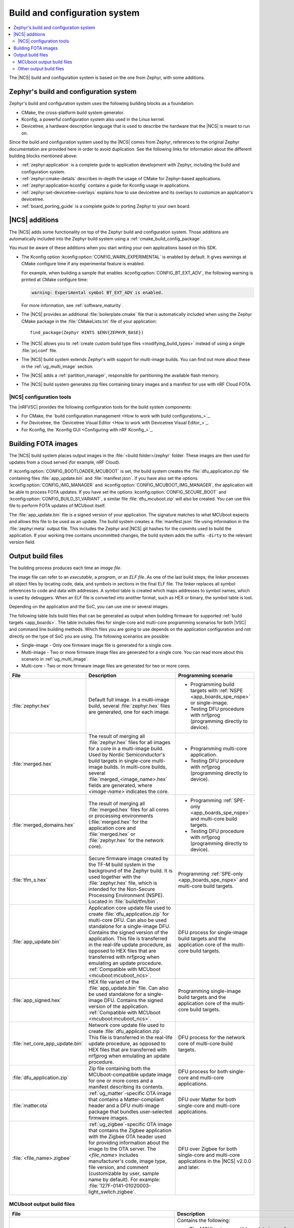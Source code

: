 .. _app_build_system:

Build and configuration system
##############################

.. contents::
   :local:
   :depth: 2

The |NCS| build and configuration system is based on the one from Zephyr, with some additions.

Zephyr's build and configuration system
***************************************

Zephyr's build and configuration system uses the following building blocks as a foundation:

* CMake, the cross-platform build system generator.
* Kconfig, a powerful configuration system also used in the Linux kernel.
* Devicetree, a hardware description language that is used to describe the hardware that the |NCS| is meant to run on.

Since the build and configuration system used by the |NCS| comes from Zephyr, references to the original Zephyr documentation are provided here in order to avoid duplication.
See the following links for information about the different building blocks mentioned above:

* :ref:`zephyr:application` is a complete guide to application development with Zephyr, including the build and configuration system.
* :ref:`zephyr:cmake-details` describes in-depth the usage of CMake for Zephyr-based applications.
* :ref:`zephyr:application-kconfig` contains a guide for Kconfig usage in applications.
* :ref:`zephyr:set-devicetree-overlays` explains how to use devicetree and its overlays to customize an application's devicetree.
* :ref:`board_porting_guide` is a complete guide to porting Zephyr to your own board.

.. _app_build_additions:

|NCS| additions
***************

The |NCS| adds some functionality on top of the Zephyr build and configuration system.
Those additions are automatically included into the Zephyr build system using a :ref:`cmake_build_config_package`.

You must be aware of these additions when you start writing your own applications based on this SDK.

* The Kconfig option :kconfig:option:`CONFIG_WARN_EXPERIMENTAL` is enabled by default.
  It gives warnings at CMake configure time if any experimental feature is enabled.

  For example, when building a sample that enables :kconfig:option:`CONFIG_BT_EXT_ADV`, the following warning is printed at CMake configure time:

  .. code-block:: shell

     warning: Experimental symbol BT_EXT_ADV is enabled.

  For more information, see :ref:`software_maturity`.
* The |NCS| provides an additional :file:`boilerplate.cmake` file that is automatically included when using the Zephyr CMake package in the :file:`CMakeLists.txt` file of your application::

    find_package(Zephyr HINTS $ENV{ZEPHYR_BASE})

* The |NCS| allows you to :ref:`create custom build type files <modifying_build_types>` instead of using a single :file:`prj.conf` file.
* The |NCS| build system extends Zephyr's with support for multi-image builds.
  You can find out more about these in the :ref:`ug_multi_image` section.
* The |NCS| adds a :ref:`partition_manager`, responsible for partitioning the available flash memory.
* The |NCS| build system generates zip files containing binary images and a manifest for use with nRF Cloud FOTA.

.. _app_build_additions_tools:

|NCS| configuration tools
=========================

The |nRFVSC| provides the following configuration tools for the build system components:

* For CMake, the `build configuration management <How to work with build configurations_>`_.
* For Devicetree, the `Devicetree Visual Editor <How to work with Devicetree Visual Editor_>`_.
* For Kconfig, the `Kconfig GUI <Configuring with nRF Kconfig_>`_.

.. _app_build_fota:

Building FOTA images
********************

The |NCS| build system places output images in the :file:`<build folder>/zephyr` folder.
These images are then used for updates from a cloud served (for example, nRF Cloud).

If :kconfig:option:`CONFIG_BOOTLOADER_MCUBOOT` is set, the build system creates the :file:`dfu_application.zip` file containing files :file:`app_update.bin` and :file:`manifest.json`.
If you have also set the options :kconfig:option:`CONFIG_IMG_MANAGER` and :kconfig:option:`CONFIG_MCUBOOT_IMG_MANAGER`, the application will be able to process FOTA updates.
If you have set the options :kconfig:option:`CONFIG_SECURE_BOOT` and :kconfig:option:`CONFIG_BUILD_S1_VARIANT`, a similar file :file:`dfu_mcuboot.zip` will also be created.
You can use this file to perform FOTA updates of MCUboot itself.

The :file:`app_update.bin` file is a signed version of your application.
The signature matches to what MCUboot expects and allows this file to be used as an update.
The build system creates a :file:`manifest.json` file using information in the :file:`zephyr.meta` output file.
This includes the Zephyr and |NCS| git hashes for the commits used to build the application.
If your working tree contains uncommitted changes, the build system adds the suffix ``-dirty`` to the relevant version field.

.. _app_build_output_files:

Output build files
******************

The building process produces each time an *image file*.

.. output_build_files_info_start

The image file can refer to an *executable*, a *program*, or an *ELF file*.
As one of the last build steps, the linker processes all object files by locating code, data, and symbols in sections in the final ELF file.
The linker replaces all symbol references to code and data with addresses.
A symbol table is created which maps addresses to symbol names, which is used by debuggers.
When an ELF file is converted into another format, such as HEX or binary, the symbol table is lost.

Depending on the application and the SoC, you can use one or several images.

.. output_build_files_info_end

.. output_build_files_table_start

The following table lists build files that can be generated as output when building firmware for supported :ref:`build targets <app_boards>`.
The table includes files for single-core and multi-core programming scenarios for both |VSC| and command line building methods.
Which files you are going to use depends on the application configuration and not directly on the type of SoC you are using.
The following scenarios are possible:

* Single-image - Only one firmware image file is generated for a single core.
* Multi-image - Two or more firmware image files are generated for a single core.
  You can read more about this scenario in :ref:`ug_multi_image`.
* Multi-core - Two or more firmware image files are generated for two or more cores.

+---------------------------------+-------------------------------------------------------------------------------------------------+-----------------------------------------------------------------------------------------------------------------+
| File                            | Description                                                                                     | Programming scenario                                                                                            |
+=================================+=================================================================================================+=================================================================================================================+
| :file:`zephyr.hex`              | Default full image.                                                                             | * Programming build targets with :ref:`NSPE <app_boards_spe_nspe>` or single-image.                             |
|                                 | In a multi-image build, several :file:`zephyr.hex` files are generated, one for each image.     | * Testing DFU procedure with nrfjprog (programming directly to device).                                         |
+---------------------------------+-------------------------------------------------------------------------------------------------+-----------------------------------------------------------------------------------------------------------------+
| :file:`merged.hex`              | The result of merging all :file:`zephyr.hex` files for all images for a core                    | * Programming multi-core application.                                                                           |
|                                 | in a multi-image build. Used by Nordic Semiconductor's build targets in single-core             | * Testing DFU procedure with nrfjprog (programming directly to device).                                         |
|                                 | multi-image builds. In multi-core builds, several :file:`merged_<image_name>.hex` fields        |                                                                                                                 |
|                                 | are generated, where *<image-name>* indicates the core.                                         |                                                                                                                 |
+---------------------------------+-------------------------------------------------------------------------------------------------+-----------------------------------------------------------------------------------------------------------------+
| :file:`merged_domains.hex`      | The result of merging all :file:`merged.hex` files for all cores or processing environments     | * Programming :ref:`SPE-only <app_boards_spe_nspe>` and multi-core build targets.                               |
|                                 | (:file:`merged.hex` for the application core and :file:`merged.hex` or :file:`zephyr.hex`       | * Testing DFU procedure with nrfjprog (programming directly to device).                                         |
|                                 | for the network core).                                                                          |                                                                                                                 |
+---------------------------------+-------------------------------------------------------------------------------------------------+-----------------------------------------------------------------------------------------------------------------+
| :file:`tfm_s.hex`               | Secure firmware image created by the TF-M build system in the background of the Zephyr build.   | Programming :ref:`SPE-only <app_boards_spe_nspe>` and multi-core build targets.                                 |
|                                 | It is used together with the :file:`zephyr.hex` file, which is intended for the Non-Secure      |                                                                                                                 |
|                                 | Processing Environment (NSPE). Located in :file:`build/tfm/bin`.                                |                                                                                                                 |
+---------------------------------+-------------------------------------------------------------------------------------------------+-----------------------------------------------------------------------------------------------------------------+
| :file:`app_update.bin`          | Application core update file used to create :file:`dfu_application.zip` for multi-core DFU.     | DFU process for single-image build targets and the application core                                             |
|                                 | Can also be used standalone for a single-image DFU.                                             | of the multi-core build targets.                                                                                |
|                                 | Contains the signed version of the application.                                                 |                                                                                                                 |
|                                 | This file is transferred in the real-life update procedure, as opposed to HEX files             |                                                                                                                 |
|                                 | that are transferred with nrfjprog when emulating an update procedure.                          |                                                                                                                 |
|                                 | :ref:`Compatible with MCUboot <mcuboot:mcuboot_ncs>`.                                           |                                                                                                                 |
+---------------------------------+-------------------------------------------------------------------------------------------------+-----------------------------------------------------------------------------------------------------------------+
| :file:`app_signed.hex`          | HEX file variant of the :file:`app_update.bin` file.                                            | Programming single-image build targets and the application core                                                 |
|                                 | Can also be used standalone for a single-image DFU.                                             | of the multi-core build targets.                                                                                |
|                                 | Contains the signed version of the application.                                                 |                                                                                                                 |
|                                 | :ref:`Compatible with MCUboot <mcuboot:mcuboot_ncs>`.                                           |                                                                                                                 |
+---------------------------------+-------------------------------------------------------------------------------------------------+-----------------------------------------------------------------------------------------------------------------+
| :file:`net_core_app_update.bin` | Network core update file used to create :file:`dfu_application.zip`.                            | DFU process for the network core of multi-core build targets.                                                   |
|                                 | This file is transferred in the real-life update procedure, as opposed to HEX files             |                                                                                                                 |
|                                 | that are transferred with nrfjprog when emulating an update procedure.                          |                                                                                                                 |
+---------------------------------+-------------------------------------------------------------------------------------------------+-----------------------------------------------------------------------------------------------------------------+
| :file:`dfu_application.zip`     | Zip file containing both the MCUboot-compatible update image for one or more cores              | DFU process for both single-core and multi-core applications.                                                   |
|                                 | and a manifest describing its contents.                                                         |                                                                                                                 |
+---------------------------------+-------------------------------------------------------------------------------------------------+-----------------------------------------------------------------------------------------------------------------+
| :file:`matter.ota`              | :ref:`ug_matter`-specific OTA image that contains a Matter-compliant header                     | DFU over Matter for both single-core and multi-core applications.                                               |
|                                 | and a DFU multi-image package that bundles user-selected firmware images.                       |                                                                                                                 |
+---------------------------------+-------------------------------------------------------------------------------------------------+-----------------------------------------------------------------------------------------------------------------+
| :file:`<file_name>.zigbee`      | :ref:`ug_zigbee`-specific OTA image that contains the Zigbee application                        | DFU over Zigbee for both single-core and multi-core applications                                                |
|                                 | with the Zigbee OTA header used for providing information about the image to the OTA server.    | in the |NCS| v2.0.0 and later.                                                                                  |
|                                 | The *<file_name>* includes manufacturer's code, image type, file version, and comment           |                                                                                                                 |
|                                 | (customizable by user, sample name by default).                                                 |                                                                                                                 |
|                                 | For example: :file:`127F-0141-01020003-light_switch.zigbee`.                                    |                                                                                                                 |
+---------------------------------+-------------------------------------------------------------------------------------------------+-----------------------------------------------------------------------------------------------------------------+

.. output_build_files_table_end

.. _app_build_mcuboot_output:

MCUboot output build files
==========================

+------------------------------------------------------------------+--------------------------------------------------------------------------------------------------------------------------------------------------------------------------------------------------------------------------------------------------------------------+
| File                                                             | Description                                                                                                                                                                                                                                                        |
+==================================================================+====================================================================================================================================================================================================================================================================+
| :file:`dfu_application.zip`                                      | Contains the following:                                                                                                                                                                                                                                            |
|                                                                  |                                                                                                                                                                                                                                                                    |
|                                                                  | * The MCUboot-compatible update image for one or more cores when MCUboot is not in the Direct-XIP mode and a manifest describing its contents (all related :file:`*.bin` files and a :file:`manifest.json` file).                                                  |
|                                                                  | * The MCUboot-compatible update image for the primary and secondary slots when MCUboot is in the Direct-XIP mode and manifest describing its contents (all related :file:`*.bin` files and a :file:`manifest.json` file).                                          |
+------------------------------------------------------------------+--------------------------------------------------------------------------------------------------------------------------------------------------------------------------------------------------------------------------------------------------------------------+
| :file:`dfu_mcuboot.zip`                                          | Contains two versions of MCUboot linked against different address spaces corresponding to slot0 (s0) and slot1 (s1) and a manifest JSON file describing their MCUboot version number (``MCUBOOT_IMGTOOL_SIGN_VERSION``), NSIB version number (``FW_INFO``), board  |
|                                                                  | type. This file can be used by FOTA servers (for example, nRF Cloud) to serve both s0 and s1 to the device.                                                                                                                                                        |
|                                                                  | The device can then select the firmware file for the slot that is currently not in use.                                                                                                                                                                            |
+------------------------------------------------------------------+--------------------------------------------------------------------------------------------------------------------------------------------------------------------------------------------------------------------------------------------------------------------+
| :file:`app_update.bin`                                           | Signed variant of the firmware in binary format (as opposed to HEX).                                                                                                                                                                                               |
|                                                                  | It can be uploaded to a server as a FOTA image.                                                                                                                                                                                                                    |
+------------------------------------------------------------------+--------------------------------------------------------------------------------------------------------------------------------------------------------------------------------------------------------------------------------------------------------------------+
| :file:`signed_by_mcuboot_and_b0_s0_image_update.bin`             | MCUboot update image for s0 signed by both MCUboot and NSIB.                                                                                                                                                                                                       |
|                                                                  | The MCUboot signature is used by MCUboot to verify the integrity of the image before swapping and the NSIB signature is used by NSIB before booting the image.                                                                                                     |
+------------------------------------------------------------------+--------------------------------------------------------------------------------------------------------------------------------------------------------------------------------------------------------------------------------------------------------------------+
| :file:`signed_by_mcuboot_and_b0_s1_image_update.bin`             | MCUboot update image for s1 signed by both MCUboot and NSIB.                                                                                                                                                                                                       |
|                                                                  | The MCUboot signature is used by MCUboot to verify the integrity of the image before swapping and the NSIB signature is used by NSIB before booting the image.                                                                                                     |
+------------------------------------------------------------------+--------------------------------------------------------------------------------------------------------------------------------------------------------------------------------------------------------------------------------------------------------------------+
| :file:`app_to_sign.bin`                                          | Unsigned variant of the firmware in binary format.                                                                                                                                                                                                                 |
+------------------------------------------------------------------+--------------------------------------------------------------------------------------------------------------------------------------------------------------------------------------------------------------------------------------------------------------------+
| :file:`app_signed.hex`                                           | Signed variant of the firmware in the HEX format.                                                                                                                                                                                                                  |
|                                                                  | This HEX file is linked to the same address as the application.                                                                                                                                                                                                    |
|                                                                  | Programming this file to the device will overwrite the existing application.                                                                                                                                                                                       |
|                                                                  | It will not trigger a DFU procedure.                                                                                                                                                                                                                               |
+------------------------------------------------------------------+--------------------------------------------------------------------------------------------------------------------------------------------------------------------------------------------------------------------------------------------------------------------+
| :file:`app_test_update.hex`                                      | Same as :file:`app_signed.hex` except that it contains metadata that instructs MCUboot to test this firmware upon boot.                                                                                                                                            |
|                                                                  | As :file:`app_signed.hex`, this HEX file is linked against the same address as the application.                                                                                                                                                                    |
|                                                                  | Programming this file to the device will overwrite the existing application.                                                                                                                                                                                       |
|                                                                  | It will not trigger a DFU procedure.                                                                                                                                                                                                                               |
+------------------------------------------------------------------+--------------------------------------------------------------------------------------------------------------------------------------------------------------------------------------------------------------------------------------------------------------------+
| :file:`app_moved_test_update.hex`                                | Same as :file:`app_test_update.hex` except that it is linked to the address used to store the upgrade candidates.                                                                                                                                                  |
|                                                                  | When this file is programmed to the device, MCUboot will trigger the DFU procedure upon reboot.                                                                                                                                                                    |
+------------------------------------------------------------------+--------------------------------------------------------------------------------------------------------------------------------------------------------------------------------------------------------------------------------------------------------------------+
| :file:`signed_by_mcuboot_and_b0_s0_image_moved_test_update.hex`  | Moved to MCUboot secondary slot address space.                                                                                                                                                                                                                     |
+------------------------------------------------------------------+--------------------------------------------------------------------------------------------------------------------------------------------------------------------------------------------------------------------------------------------------------------------+
| :file:`signed_by_mcuboot_and_b0_s0_image_test_update.hex`        | Directly overwrites s0.                                                                                                                                                                                                                                            |
+------------------------------------------------------------------+--------------------------------------------------------------------------------------------------------------------------------------------------------------------------------------------------------------------------------------------------------------------+
| :file:`mcuboot_secondary_app_update.bin`                         | Secondary slot variant of the :file:`app_update.bin` file intended for use when MCUboot is in the Direct-XIP mode.                                                                                                                                                 |
|                                                                  | Created when the :kconfig:option:`CONFIG_BOOT_BUILD_DIRECT_XIP_VARIANT` Kconfig option is enabled.                                                                                                                                                                 |
+------------------------------------------------------------------+--------------------------------------------------------------------------------------------------------------------------------------------------------------------------------------------------------------------------------------------------------------------+
| :file:`mcuboot_secondary_app_signed.hex`                         | Secondary slot variant of the :file:`app_signed.hex` file intended for use when MCUboot is in the Direct-XIP mode.                                                                                                                                                 |
|                                                                  | Created when the :kconfig:option:`CONFIG_BOOT_BUILD_DIRECT_XIP_VARIANT` Kconfig option is enabled.                                                                                                                                                                 |
+------------------------------------------------------------------+--------------------------------------------------------------------------------------------------------------------------------------------------------------------------------------------------------------------------------------------------------------------+
| :file:`mcuboot_secondary_app_test_update.hex`                    | Secondary slot variant of the :file:`app_test_update.hex` file intended for use when MCUboot is in the Direct-XIP mode.                                                                                                                                            |
|                                                                  | Created when the :kconfig:option:`CONFIG_BOOT_BUILD_DIRECT_XIP_VARIANT` Kconfig option is enabled.                                                                                                                                                                 |
+------------------------------------------------------------------+--------------------------------------------------------------------------------------------------------------------------------------------------------------------------------------------------------------------------------------------------------------------+
| :file:`mcuboot_secondary_app_to_sign.bin`                        | Secondary slot variant of the :file:`app_to_sign.bin` file intended for use when MCUboot is in the Direct-XIP mode.                                                                                                                                                |
|                                                                  | Created when the :kconfig:option:`CONFIG_BOOT_BUILD_DIRECT_XIP_VARIANT` Kconfig option is enabled.                                                                                                                                                                 |
+------------------------------------------------------------------+--------------------------------------------------------------------------------------------------------------------------------------------------------------------------------------------------------------------------------------------------------------------+

.. _app_build_output_files_other:

Other output build files
========================

The following table lists secondary build files that can be generated when building firmware, but are only used to create the final output build files listed in the table above.

+-----------------------------------+------------------------------------------------------------------------------------------------------+
| File                              | Description                                                                                          |
+===================================+======================================================================================================+
| :file:`zephyr.elf`                | An ELF file for the image that is being built. Can be used for debugging purposes.                   |
+-----------------------------------+------------------------------------------------------------------------------------------------------+
| :file:`zephyr.meta`               | A file with the Zephyr and nRF Connect SDK git hashes for the commits used to build the application. |
+-----------------------------------+------------------------------------------------------------------------------------------------------+
| :file:`tfm_s.elf`                 | An ELF file for the TF-M image that is being built. Can be used for debugging purposes.              |
+-----------------------------------+------------------------------------------------------------------------------------------------------+
| :file:`manifest.json`             | Output artifact that uses information from the :file:`zephyr.meta` output file.                      |
+-----------------------------------+------------------------------------------------------------------------------------------------------+
| :file:`dfu_multi_image.bin`       | Multi-image package that contains a CBOR manifest and a set of user-selected update images,          |
|                                   | such as firmware images for different cores.                                                         |
|                                   | Used for DFU purposes by :ref:`ug_matter` and :ref:`ug_zigbee` protocols.                            |
+-----------------------------------+------------------------------------------------------------------------------------------------------+
| :file:`signed_by_b0_s0_image.bin` | Intermediate file only signed by NSIB.                                                               |
+-----------------------------------+------------------------------------------------------------------------------------------------------+
| :file:`signed_by_b0_s1_image.bin` | Intermediate file only signed by NSIB.                                                               |
+-----------------------------------+------------------------------------------------------------------------------------------------------+
